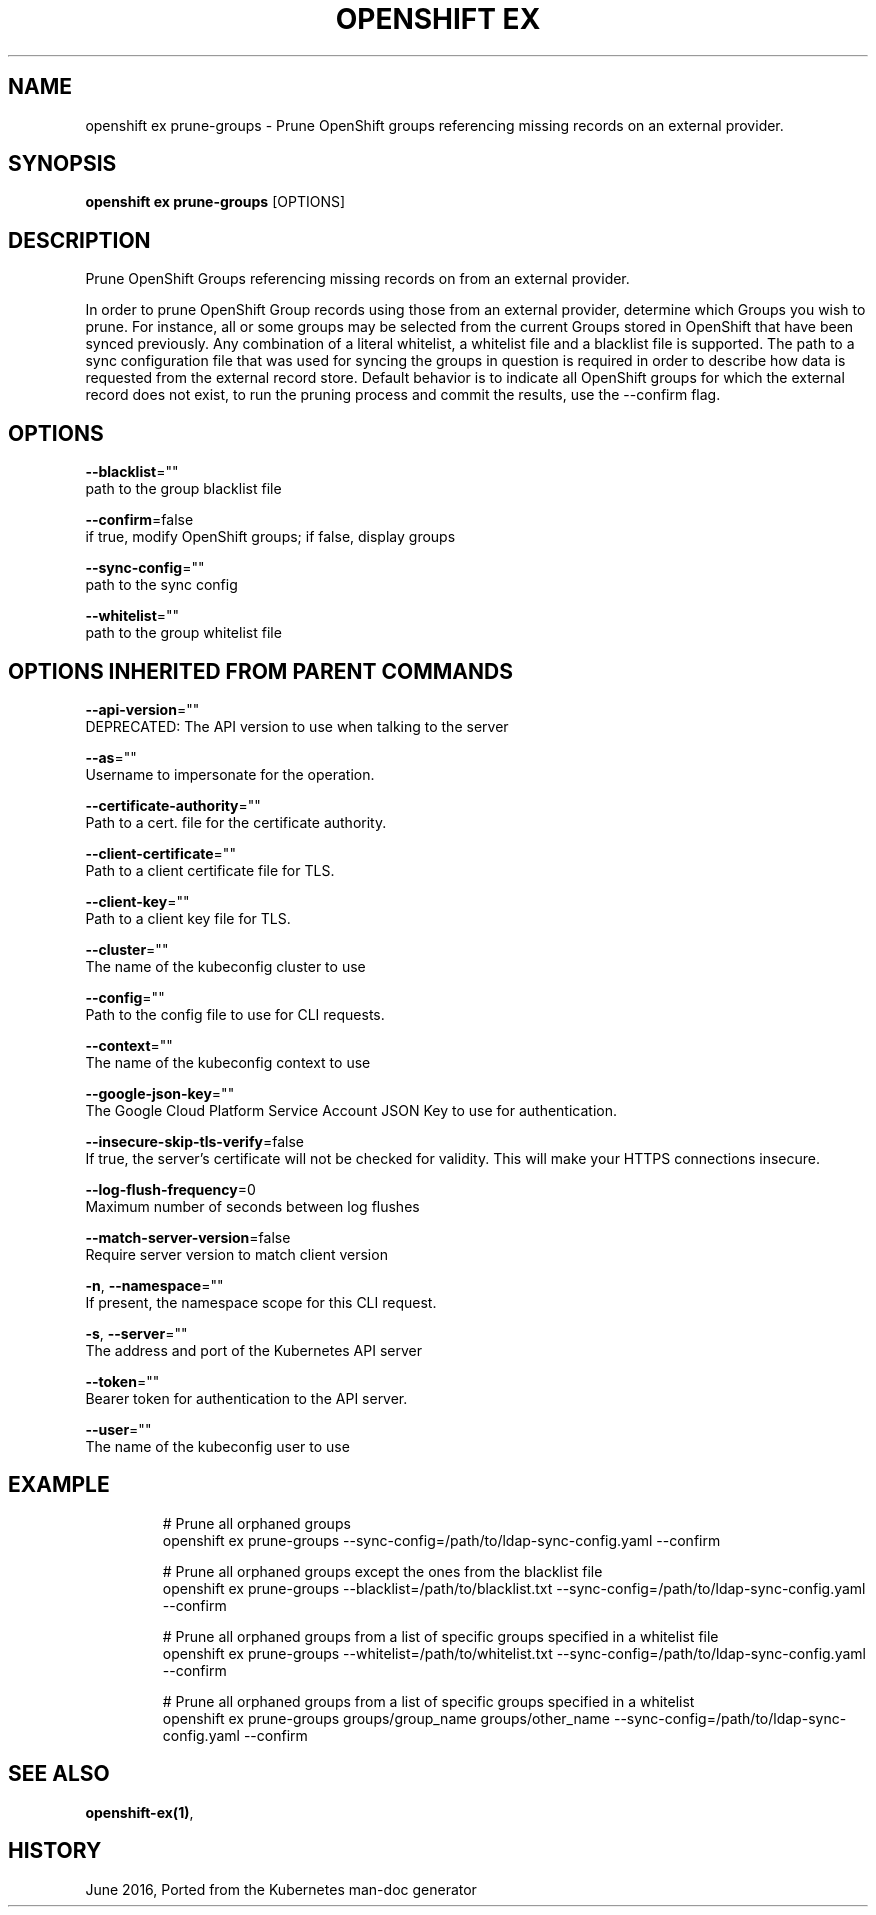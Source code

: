 .TH "OPENSHIFT EX" "1" " Openshift CLI User Manuals" "Openshift" "June 2016"  ""


.SH NAME
.PP
openshift ex prune\-groups \- Prune OpenShift groups referencing missing records on an external provider.


.SH SYNOPSIS
.PP
\fBopenshift ex prune\-groups\fP [OPTIONS]


.SH DESCRIPTION
.PP
Prune OpenShift Groups referencing missing records on from an external provider.

.PP
In order to prune OpenShift Group records using those from an external provider, determine which Groups you wish
to prune. For instance, all or some groups may be selected from the current Groups stored in OpenShift that have
been synced previously. Any combination of a literal whitelist, a whitelist file and a blacklist file is supported.
The path to a sync configuration file that was used for syncing the groups in question is required in order to
describe how data is requested from the external record store. Default behavior is to indicate all OpenShift groups
for which the external record does not exist, to run the pruning process and commit the results, use the \-\-confirm
flag.


.SH OPTIONS
.PP
\fB\-\-blacklist\fP=""
    path to the group blacklist file

.PP
\fB\-\-confirm\fP=false
    if true, modify OpenShift groups; if false, display groups

.PP
\fB\-\-sync\-config\fP=""
    path to the sync config

.PP
\fB\-\-whitelist\fP=""
    path to the group whitelist file


.SH OPTIONS INHERITED FROM PARENT COMMANDS
.PP
\fB\-\-api\-version\fP=""
    DEPRECATED: The API version to use when talking to the server

.PP
\fB\-\-as\fP=""
    Username to impersonate for the operation.

.PP
\fB\-\-certificate\-authority\fP=""
    Path to a cert. file for the certificate authority.

.PP
\fB\-\-client\-certificate\fP=""
    Path to a client certificate file for TLS.

.PP
\fB\-\-client\-key\fP=""
    Path to a client key file for TLS.

.PP
\fB\-\-cluster\fP=""
    The name of the kubeconfig cluster to use

.PP
\fB\-\-config\fP=""
    Path to the config file to use for CLI requests.

.PP
\fB\-\-context\fP=""
    The name of the kubeconfig context to use

.PP
\fB\-\-google\-json\-key\fP=""
    The Google Cloud Platform Service Account JSON Key to use for authentication.

.PP
\fB\-\-insecure\-skip\-tls\-verify\fP=false
    If true, the server's certificate will not be checked for validity. This will make your HTTPS connections insecure.

.PP
\fB\-\-log\-flush\-frequency\fP=0
    Maximum number of seconds between log flushes

.PP
\fB\-\-match\-server\-version\fP=false
    Require server version to match client version

.PP
\fB\-n\fP, \fB\-\-namespace\fP=""
    If present, the namespace scope for this CLI request.

.PP
\fB\-s\fP, \fB\-\-server\fP=""
    The address and port of the Kubernetes API server

.PP
\fB\-\-token\fP=""
    Bearer token for authentication to the API server.

.PP
\fB\-\-user\fP=""
    The name of the kubeconfig user to use


.SH EXAMPLE
.PP
.RS

.nf
  # Prune all orphaned groups
  openshift ex prune\-groups \-\-sync\-config=/path/to/ldap\-sync\-config.yaml \-\-confirm

  # Prune all orphaned groups except the ones from the blacklist file
  openshift ex prune\-groups \-\-blacklist=/path/to/blacklist.txt \-\-sync\-config=/path/to/ldap\-sync\-config.yaml \-\-confirm

  # Prune all orphaned groups from a list of specific groups specified in a whitelist file
  openshift ex prune\-groups \-\-whitelist=/path/to/whitelist.txt \-\-sync\-config=/path/to/ldap\-sync\-config.yaml \-\-confirm

  # Prune all orphaned groups from a list of specific groups specified in a whitelist
  openshift ex prune\-groups groups/group\_name groups/other\_name \-\-sync\-config=/path/to/ldap\-sync\-config.yaml \-\-confirm


.fi
.RE


.SH SEE ALSO
.PP
\fBopenshift\-ex(1)\fP,


.SH HISTORY
.PP
June 2016, Ported from the Kubernetes man\-doc generator
